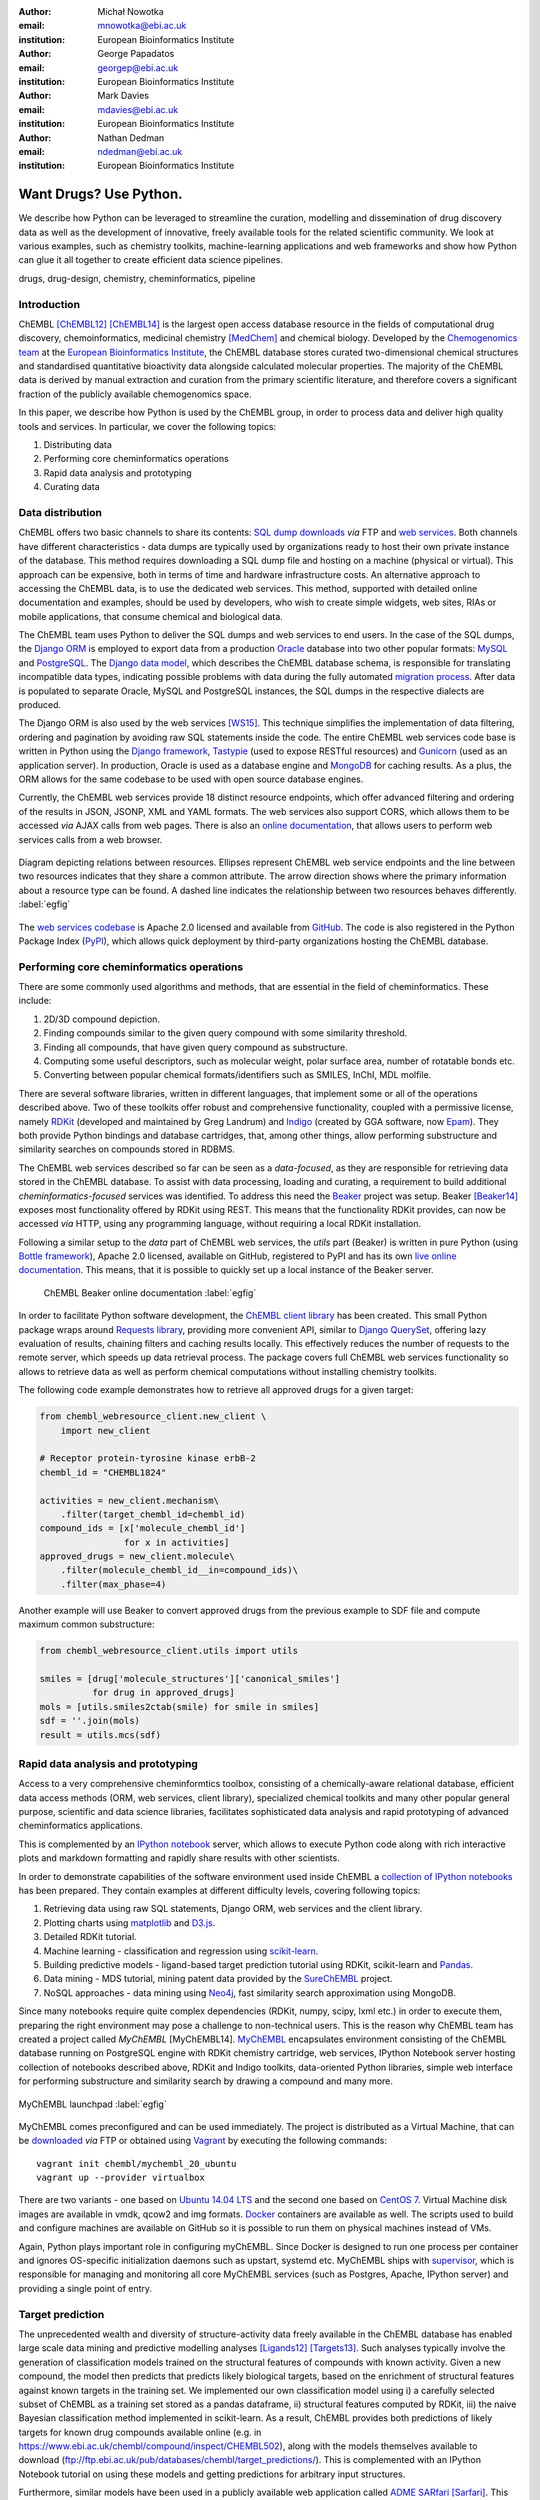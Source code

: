 :author: Michał Nowotka
:email: mnowotka@ebi.ac.uk
:institution: European Bioinformatics Institute

:author: George Papadatos
:email: georgep@ebi.ac.uk
:institution: European Bioinformatics Institute

:author: Mark Davies
:email: mdavies@ebi.ac.uk
:institution: European Bioinformatics Institute

:author: Nathan Dedman
:email: ndedman@ebi.ac.uk
:institution: European Bioinformatics Institute


------------------------------------------------
Want Drugs? Use Python.
------------------------------------------------

.. class:: abstract

   We describe how Python can be leveraged to streamline the curation, 
   modelling and dissemination of drug discovery data as well as the 
   development of innovative, freely available tools for the related 
   scientific community.
   We look at various examples, such as chemistry toolkits, machine-learning
   applications and web frameworks and show how Python can glue it all together
   to create efficient data science pipelines.

.. class:: keywords

   drugs, drug-design, chemistry, cheminformatics, pipeline

Introduction
------------

ChEMBL [ChEMBL12]_ [ChEMBL14]_ is the largest open access database resource in 
the fields of computational drug discovery, chemoinformatics, medicinal 
chemistry [MedChem]_ and chemical biology.
Developed by the `Chemogenomics team`_ at the `European Bioinformatics
Institute`_, the ChEMBL database stores curated two-dimensional chemical
structures and standardised quantitative bioactivity data alongside calculated
molecular properties.
The majority of the ChEMBL data is derived by manual extraction
and curation from the primary scientific literature, and therefore covers a
significant fraction of the publicly available chemogenomics space.

In this paper, we describe how Python is used by the ChEMBL group, in order to 
process data and deliver high quality tools and services.
In particular, we cover the following topics:

1. Distributing data
2. Performing core cheminformatics operations
3. Rapid data analysis and prototyping
4. Curating data


Data distribution
-----------------

ChEMBL offers two basic channels to share its contents: 
`SQL dump downloads`_ *via* FTP and `web services`_.
Both channels have different characteristics - data dumps are typically used by
organizations ready to host their own private instance of the database.
This method requires downloading a SQL dump file and hosting on a
machine (physical or virtual).
This approach can be expensive, both in terms of time and hardware 
infrastructure costs.
An alternative approach to accessing the ChEMBL data, is to use the dedicated 
web services.
This method, supported with detailed online documentation and 
examples, should be used by developers, who wish to create simple widgets, web
sites, RIAs or mobile applications, that consume chemical and biological data.

The ChEMBL team uses Python to deliver the SQL dumps and web services to end 
users.
In the case of the SQL dumps, the `Django ORM`_ is employed to export data from 
a production `Oracle`_ database into two other popular formats: `MySQL`_ and 
`PostgreSQL`_.
The `Django data model`_, which describes the ChEMBL database schema, is
responsible for translating incompatible data types, indicating possible
problems with data during the fully automated `migration process`_.
After data is populated to separate Oracle, MySQL and PostgreSQL instances,
the SQL dumps in the respective dialects are produced.

The Django ORM is also used by the web services [WS15]_.
This technique simplifies the implementation of data filtering, ordering and 
pagination by avoiding raw SQL statements inside the code.
The entire ChEMBL web services code base is written in Python using the 
`Django framework`_, `Tastypie`_ (used to expose RESTful resources) and 
`Gunicorn`_ (used as an application server).
In production, Oracle is used as a database engine and `MongoDB`_ for caching
results.
As a plus, the ORM allows for the same codebase to be used with open source 
database engines.

Currently, the ChEMBL web services provide 18 distinct resource endpoints, 
which offer advanced filtering and ordering of the results in JSON, JSONP, 
XML and YAML formats.
The web services also support CORS, which allows them to be accessed *via* 
AJAX calls from web pages.
There is also an `online documentation`_, that allows users to perform web
services calls from a web browser.

.. figure:: figure2.png
   :align: center
   :scale: 40%
   :figclass: w

   Diagram depicting relations between resources.
   Ellipses represent ChEMBL web service endpoints and the line between two 
   resources indicates that they share a common attribute.
   The arrow direction shows where the primary information about a resource 
   type can be found.
   A dashed line indicates the relationship between two resources behaves 
   differently. :label:`egfig`

The `web services codebase`_ is Apache 2.0 licensed and available from
`GitHub`_.
The code is also registered in the Python Package Index (`PyPI`_), which 
allows quick deployment by third-party organizations hosting the ChEMBL 
database.

Performing core cheminformatics operations
------------------------------------------

There are some commonly used algorithms and methods, that are essential in the
field of cheminformatics.
These include:

1. 2D/3D compound depiction.
2. Finding compounds similar to the given query compound with some similarity
   threshold.
3. Finding all compounds, that have given query compound as substructure.
4. Computing some useful descriptors, such as molecular weight,
   polar surface area, number of rotatable bonds etc.
5. Converting between popular chemical formats/identifiers such as SMILES,
   InChI, MDL molfile.

There are several software libraries, written in different languages, that
implement some or all of the operations described above.
Two of these toolkits offer robust and comprehensive functionality, coupled with 
a permissive license, namely `RDKit`_ (developed and maintained by Greg 
Landrum) and `Indigo`_ (created by GGA software, now `Epam`_). 
They both provide Python bindings and database cartridges, that, among other 
things, allow performing substructure and similarity searches on compounds 
stored in RDBMS.

The ChEMBL web services described so far can be seen as a *data-focused*,
as they are responsible for retrieving data stored in the ChEMBL database.
To assist with data processing, loading and curating, a requirement to build
additional *cheminformatics-focused* services was identified.
To address this need the `Beaker`_ project was setup.
Beaker [Beaker14]_ exposes most functionality offered by RDKit using REST.
This means that the functionality RDKit provides, can now be accessed *via* HTTP, 
using any programming language, without requiring a local RDKit installation.


Following a similar setup to the *data* part of ChEMBL web services, the *utils* 
part (Beaker) is written in pure Python (using `Bottle framework`_), 
Apache 2.0 licensed, available on GitHub, registered to PyPI and has its 
own `live online documentation`_.
This means, that it is possible to quickly set up a local instance of the Beaker
server.

.. figure:: figure1.png
   :scale: 30%

   ChEMBL Beaker online documentation :label:`egfig`

In order to facilitate Python software development, the `ChEMBL client library`_ 
has been created.
This small Python package wraps around `Requests library`_, providing more
convenient API, similar to `Django QuerySet`_, offering lazy evaluation of
results, chaining filters and caching results locally.
This effectively reduces the number of requests to the remote server, which speeds 
up data retrieval process.
The package covers full ChEMBL web services functionality so allows to retrieve
data as well as perform chemical computations without installing chemistry
toolkits.


The following code example demonstrates how to retrieve all approved drugs for 
a given target:

.. code-block:: python

   from chembl_webresource_client.new_client \
       import new_client

   # Receptor protein-tyrosine kinase erbB-2
   chembl_id = "CHEMBL1824"

   activities = new_client.mechanism\
       .filter(target_chembl_id=chembl_id)
   compound_ids = [x['molecule_chembl_id']
                   for x in activities]
   approved_drugs = new_client.molecule\
       .filter(molecule_chembl_id__in=compound_ids)\
       .filter(max_phase=4)

Another example will use Beaker to convert approved drugs from the previous
example to SDF file and compute maximum common substructure:

.. code-block:: python

   from chembl_webresource_client.utils import utils

   smiles = [drug['molecule_structures']['canonical_smiles']
             for drug in approved_drugs]
   mols = [utils.smiles2ctab(smile) for smile in smiles]
   sdf = ''.join(mols)
   result = utils.mcs(sdf)

Rapid data analysis and prototyping
-----------------------------------

Access to a very comprehensive cheminformtics toolbox, consisting of a 
chemically-aware relational database, efficient data access methods 
(ORM, web services, client library), specialized chemical toolkits and 
many other popular general purpose, scientific and data science libraries, 
facilitates sophisticated data analysis and rapid prototyping of 
advanced cheminformatics applications.

This is complemented by an `IPython notebook`_ server, which allows to 
execute Python code along with rich interactive plots and markdown 
formatting and rapidly share results with other scientists.

In order to demonstrate capabilities of the software environment used inside
ChEMBL a `collection of IPython notebooks`_ has been prepared.
They contain examples at different difficulty levels, covering following topics:

1. Retrieving data using raw SQL statements, Django ORM, web services and
   the client library.
2. Plotting charts using `matplotlib`_ and `D3.js`_.
3. Detailed RDKit tutorial.
4. Machine learning - classification and regression using `scikit-learn`_.
5. Building predictive models - ligand-based target prediction tutorial using
   RDKit, scikit-learn and `Pandas`_.
6. Data mining - MDS tutorial, mining patent data provided by the `SureChEMBL`_
   project.
7. NoSQL approaches - data mining using `Neo4j`_, fast similarity search
   approximation using MongoDB.

Since many notebooks require quite complex dependencies (RDKit, numpy, scipy,
lxml etc.) in order to execute them, preparing the right environment may pose
a challenge to non-technical users.
This is the reason why ChEMBL team has created a project called *MyChEMBL*
[MyChEMBL14].
`MyChEMBL`_ encapsulates environment consisting of the ChEMBL database running
on PostgreSQL engine with RDKit chemistry cartridge, web services, IPython
Notebook server hosting collection of notebooks described above,
RDKit and Indigo toolkits, data-oriented Python libraries, simple web interface
for performing substructure and similarity search by drawing a compound and many
more.

.. figure:: figure3.png
   :align: center
   :scale: 30%
   :figclass: w

   MyChEMBL launchpad :label:`egfig`

MyChEMBL comes preconfigured and can be used immediately.
The project is distributed as a Virtual Machine, that can be `downloaded`_ *via*
FTP or obtained using `Vagrant`_ by executing the following commands::


   vagrant init chembl/mychembl_20_ubuntu
   vagrant up --provider virtualbox


There are two variants - one based on `Ubuntu 14.04 LTS`_ and the second
one based on `CentOS 7`_.
Virtual Machine disk images are available in vmdk, qcow2 and img formats.
`Docker`_ containers are available as well.
The scripts used to build and configure machines are available on GitHub so it
is possible to run them on physical machines instead of VMs.

Again, Python plays important role in configuring myChEMBL.
Since Docker is designed to run one process per container and ignores
OS-specific initialization daemons such as upstart, systemd etc. MyChEMBL ships
with `supervisor`_, which is responsible for managing and monitoring all core
MyChEMBL services (such as Postgres, Apache, IPython server) and providing a
single point of entry.


Target prediction
-----------------

The unprecedented wealth and diversity of structure-activity data freely 
available in the ChEMBL database has enabled large scale data mining and 
predictive modelling analyses [Ligands12]_ [Targets13]_. 
Such analyses typically involve the generation of classification models trained 
on the structural features of compounds with known activity. 
Given a new compound, the model then predicts  that predicts likely biological 
targets, based on the enrichment of structural features against known targets in 
the training set. 
We implemented our own classification model using 
i) a carefully selected subset of ChEMBL as a training set stored as a pandas dataframe, 
ii) structural features computed by RDKit, 
iii) the naive Bayesian classification method implemented in scikit-learn. 
As a result, ChEMBL provides both predictions of likely targets for known drug 
compounds available online 
(e.g. in https://www.ebi.ac.uk/chembl/compound/inspect/CHEMBL502), along with the 
models themselves available to download 
(ftp://ftp.ebi.ac.uk/pub/databases/chembl/target_predictions/). 
This is complemented with an IPython Notebook tutorial on using these models and 
getting predictions for arbitrary input structures. 

Furthermore, similar models have been used in a publicly available web application 
called `ADME SARfari`_ [Sarfari]_.
This resource allows cross-species target prediction and comparison of ADME related 
targets for a particular compound or protein sequence.
The application uses `SQLAlchemy`_ as an ORM, contained within a web framework 
(`Pyramid`_ & `Cornice`_) to provide an API and HTML5 interactive user interface.


Curation of data
----------------

Supporting and automating the process of extracting and curating data from scientific 
publications is another area where Python plays a pivotal role.
The ChEMBL team is currently working on a web application, that can aid in-house
expert curators with this challenging and time-consuming process.
The application can open a scientific publication in PDF format or a scanned
document and extract compounds presented as images or identifiers.
The extracted compounds are presented to the user in order to correct possible
errors and save them to database.
The system can detect compounds already existing in database and take
appropriate action.

.. figure:: figure4.png
   :align: center
   :scale: 30%
   :figclass: w

   Extracting data from a scientific publication. :label:`egfig`

In addition to processing scientific papers and images, curation interface can 
handle the most popular chemical formats, such as SDF files, MDL molfiles, 
SMILES and InChIs.
`Celery`_ is used as a synchronous task queue for performing the necessary
chemistry calculations when a new compound is inserted or updated.
This system allows a chemical curator to focus on domain specific tasks and no 
longer interact directly with the database, using raw SQL statements, which can 
be hard to master and difficult to debug.

Discussion
----------

Python has become an essential technology requirement of the core activities 
undertaken by ChEMBL group, in order to streamline data distribution, curation 
and analysis in the field of computational drug discovery.
The tools built using Python are robust, flexible and web friendly,
which makes them ideal for collaborating in a scientific environment.
As an interpreted, dynamically typed scripting language, Python is ideal for
prototyping diverse computing solutions and applications.
The combination of a plethora of powerful general purpose and scientific libraries, 
that Python has at its disposal, (e.g. scikit-learn, pandas, matplotlib), along 
with domain specific toolkits (e.g. RDKit), collaborative platforms 
(e.g. IPython Notebooks) and web frameworks (e.g. Django), provides a complete 
and versatile scientific computing ecosystem.

Acknowledgments
---------------

We acknowledge the following people, projects and communities, without whom
the projects described above would not have been possible:

1. Greg Landrum and the RDKit community (http://www.rdkit.org/)
2. Francis Atkinson, Nathan Dedman, Gerard van Westen and all former and current
   members of the ChEMBL group.
3. All ChEMBL users, in particular those who have contacted chembl-help and
   suggested enhancements to the existing services

References
----------
.. [ChEMBL12] A. Gaulton. *ChEMBL: a large-scale bioactivity database for drug discovery*,
           Nucl. Acids Res., 40(database issue):D1100–D1107, January 2012.
.. [ChEMBL14] A.P. Bento. *The ChEMBL bioactivity database: an update*,
           Nucl. Acids Res., 42(D1):D1083-D1090, January 2014.
.. [MedChem] G. Papadatos. *The ChEMBL database: a taster for medicinal chemists*,
           Future Med Chem., 6(4):361-364, March 2014.         
.. [WS15] M. Davies. *ChEMBL web services: streamlining access to drug discovery data and utilities*,
           Nucl. Acids Res., April 2015.
.. [Beaker14] M. Nowotka. *ChEMBL Beaker: A Lightweight Web Framework Providing Robust and Extensible Cheminformatics Services*,
           Challenges, 5(2):444-449, November 2014.
.. [MyChEMBL14] M. Davies. *MyChEMBL: A Virtual Platform for Distributing Cheminformatics Tools and Open Data*,
           Challenges, 5(2):334-337, November 2014.
.. [Ligands12] J. Besnard. *Automated design of ligands to polypharmacological profiles*,
           Nature, 492(7428):215–220, December 2012.
.. [Targets13] F. Martínez-Jiménez. *Target Prediction for an Open Access Set of Compounds Active against Mycobacterium tuberculosis*,
           PLoS Comput Biol, 9(10): e1003253, October 2013.
.. [Sarfari] M. Davies. *ADME SARfari: comparative genomics of drug metabolizing systems*,
           Bioinformatics, 31(10):1695-7, May 2015.    


.. _European Bioinformatics Institute: http://www.ebi.ac.uk/
.. _Chemogenomics team: https://www.ebi.ac.uk/chembl/
.. _SQL dump downloads: https://www.ebi.ac.uk/chembl/downloads
.. _web services: https://www.ebi.ac.uk/chembl/ws
.. _Django ORM: https://docs.djangoproject.com/en/1.8/topics/db/queries/
.. _Oracle: http://www.oracle.com/technetwork/database/enterprise-edition/overview/index.html
.. _MySQL: https://www.mysql.com/
.. _PostgreSQL: http://www.postgresql.org/
.. _Django data model: https://github.com/chembl/chembl_migration_model
.. _migration process: https://github.com/chembl/chembl_migrate
.. _Django framework: https://www.djangoproject.com/
.. _Tastypie: https://django-tastypie.readthedocs.org/en/latest/
.. _Gunicorn: http://gunicorn.org/
.. _MongoDB: https://www.mongodb.org/
.. _online documentation: https://www.ebi.ac.uk/chembl/api/data/docs
.. _live online documentation: https://www.ebi.ac.uk/chembl/api/utils/docs
.. _GitHub: https://github.com
.. _web services codebase: https://github.com/chembl/chembl_webservices_2
.. _PyPI: https://pypi.python.org/pypi
.. _RDKit: http://www.rdkit.org/
.. _Indigo: https://github.com/ggasoftware/indigo
.. _Epam: http://www.epam.com/
.. _Beaker: https://github.com/chembl/chembl_beaker
.. _Bottle framework: http://bottlepy.org/docs/dev/index.html
.. _ChEMBL client library: https://github.com/chembl/chembl_webresource_client
.. _Requests library: http://www.python-requests.org/en/latest/
.. _Django QuerySet: https://docs.djangoproject.com/en/1.8/ref/models/querysets/
.. _IPython notebook: http://ipython.org/notebook.html
.. _collection of IPython notebooks: https://github.com/chembl/mychembl/tree/master/ipython_notebooks
.. _matplotlib: http://matplotlib.org/
.. _D3.js: http://d3js.org/
.. _scikit-learn: http://scikit-learn.org/stable/
.. _Pandas: http://pandas.pydata.org/
.. _SureChEMBL: https://www.surechembl.org/search/
.. _Neo4j: http://neo4j.com/
.. _MyChEMBL: https://github.com/chembl/mychembl/
.. _downloaded: ftp://ftp.ebi.ac.uk/pub/databases/chembl/VM/myChEMBL/releases/myChEMBL-20_0/
.. _Vagrant: https://www.vagrantup.com/
.. _Ubuntu 14.04 LTS: http://releases.ubuntu.com/14.04/
.. _CentOS 7: https://www.centos.org/
.. _Docker: https://www.docker.com/
.. _supervisor: http://supervisord.org/
.. _Celery: http://www.celeryproject.org/
.. _ADME SARfari: https://www.ebi.ac.uk/chembl/admesarfari
.. _SQLAlchemy: http://www.sqlalchemy.org/
.. _Pyramid: http://www.pylonsproject.org/
.. _Cornice: https://cornice.readthedocs.org/en/latest/
